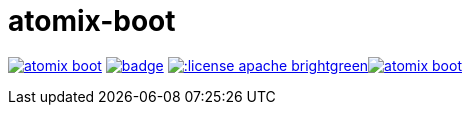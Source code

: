 = atomix-boot

image:https://travis-ci.org/lburgazzoli/atomix-boot.svg[title="Build Status", link="https://travis-ci.org/lburgazzoli/atomix-boot"] image:https://maven-badges.herokuapp.com/maven-central/com.github.lburgazzoli/atomix-boot/badge.svg[title="Maven Central", link="https://maven-badges.herokuapp.com/maven-central/com.github.lburgazzoli/atomix-boot"] image:http://img.shields.io/:license-apache-brightgreen.svg[title="License", link="http://www.apache.org/licenses/LICENSE-2.0.html"]image:https://badges.gitter.im/lburgazzoli/atomix-boot.svg[link="https://gitter.im/lburgazzoli/atomix-boot?utm_source=badge&utm_medium=badge&utm_campaign=pr-badge&utm_content=badge"]